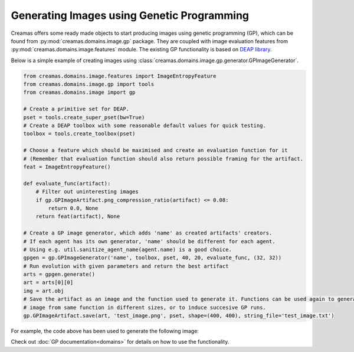 Generating Images using Genetic Programming
===========================================

Creamas offers some ready made objects to start producing images using genetic programming (GP), which can be found from
:py:mod:`creamas.domains.image.gp` package. They are coupled with image evaluation features from
:py:mod:`creamas.domains.image.features` module. The existing GP functionality is based on
`DEAP library <https://deap.readthedocs.io/en/master/>`_.

Below is a simple example of creating images using :class:`creamas.domains.image.gp.generator.GPImageGenerator`.

.. code-block:: python

    from creamas.domains.image.features import ImageEntropyFeature
    from creamas.domains.image.gp import tools
    from creamas.domains.image import gp

    # Create a primitive set for DEAP.
    pset = tools.create_super_pset(bw=True)
    # Create a DEAP toolbox with some reasonable default values for quick testing.
    toolbox = tools.create_toolbox(pset)

    # Choose a feature which should be maximised and create an evaluation function for it
    # (Remember that evaluation function should also return possible framing for the artifact.
    feat = ImageEntropyFeature()

    def evaluate_func(artifact):
        # Filter out uninteresting images
        if gp.GPImageArtifact.png_compression_ratio(artifact) <= 0.08:
            return 0.0, None
        return feat(artifact), None

    # Create a GP image generator, which adds 'name' as created artifacts' creators.
    # If each agent has its own generator, 'name' should be different for each agent.
    # Using e.g. util.sanitize_agent_name(agent.name) is a good choice.
    gpgen = gp.GPImageGenerator('name', toolbox, pset, 40, 20, evaluate_func, (32, 32))
    # Run evolution with given parameters and return the best artifact
    arts = gpgen.generate()
    art = arts[0][0]
    img = art.obj
    # Save the artifact as an image and the function used to generate it. Functions can be used again to generate the
    # image from same function in different sizes, or to induce succesive GP runs.
    gp.GPImageArtifact.save(art, 'test_image.png', pset, shape=(400, 400), string_file='test_image.txt')

For example, the code above has been used to generate the following image:

.. image:: _static/gp_entropy_sample_image.png
	:width: 100%

Check out :doc:`GP documentation<domains>` for details on how to use the functionality.